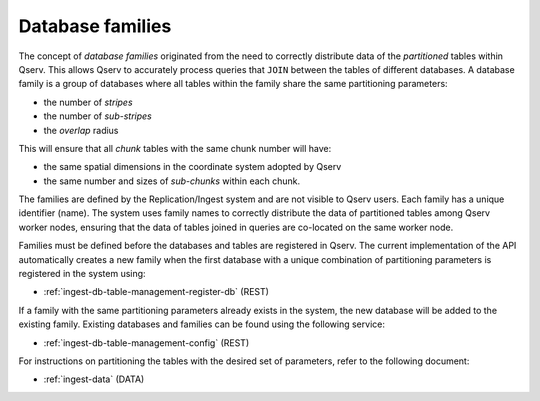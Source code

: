 
.. _ingest-api-concepts-database-families:

Database families
=================

The concept of *database families* originated from the need to correctly distribute data of the *partitioned* tables within Qserv. This allows
Qserv to accurately process queries that ``JOIN`` between the tables of different databases. A database family is a group of databases where
all tables within the family share the same partitioning parameters:

- the number of *stripes*
- the number of *sub-stripes*
- the *overlap* radius

This will ensure that all *chunk* tables with the same chunk number will have:

- the same spatial dimensions in the coordinate system adopted by Qserv
- the same number and sizes of *sub-chunks* within each chunk.

The families are defined by the Replication/Ingest system and are not visible to Qserv users. Each family has a unique
identifier (name). The system uses family names to correctly distribute the data of partitioned tables among Qserv worker
nodes, ensuring that the data of tables joined in queries are co-located on the same worker node.

Families must be defined before the databases and tables are registered in Qserv. The current implementation of the API
automatically creates a new family when the first database with a unique combination of partitioning parameters is registered
in the system using:

- :ref:`ingest-db-table-management-register-db` (REST)

If a family with the same partitioning parameters already exists in the system, the new database will be added to the existing family.
Existing databases and families can be found using the following service:

- :ref:`ingest-db-table-management-config` (REST)

For instructions on partitioning the tables with the desired set of parameters, refer to the following document:

- :ref:`ingest-data` (DATA)
